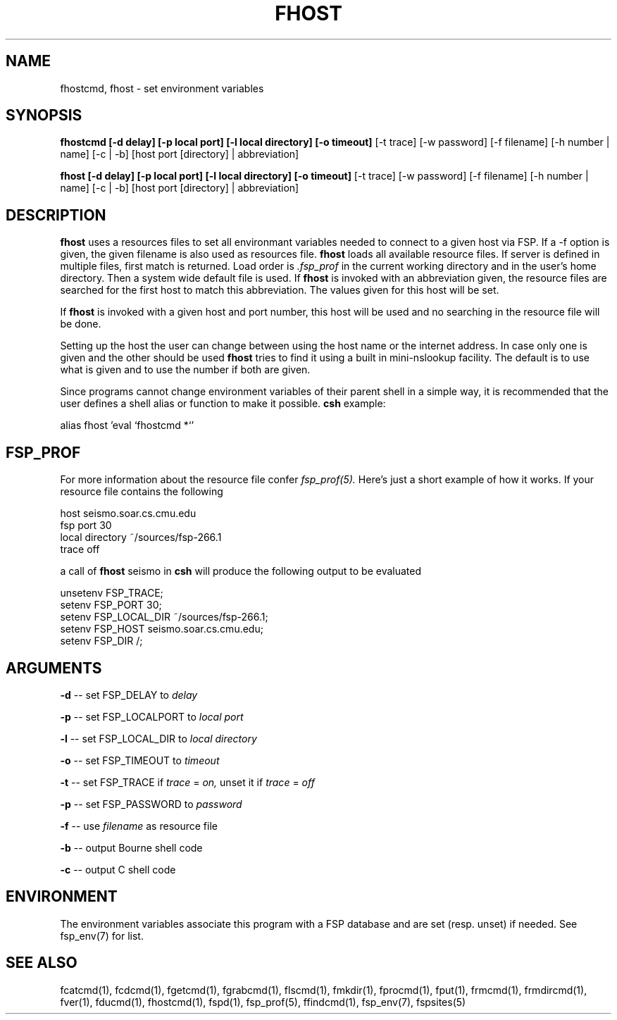 .TH FHOST 1 "15 Oct 2003" FSP
.SH NAME
fhostcmd, fhost \- set environment variables
.SH SYNOPSIS
.B fhostcmd [-d delay] [-p local port] [-l local directory] [-o timeout]
[-t trace] [-w password] [-f filename] [-h number | name] [-c | -b]
[host port [directory] | abbreviation]
.LP
.B fhost [-d delay] [-p local port] [-l local directory] [-o timeout]
[-t trace] [-w password] [-f filename] [-h number | name] [-c | -b]
[host port [directory] | abbreviation]
.SH DESCRIPTION
.LP
.B fhost
uses a resources files to set all environmant variables needed to connect to a
given host via FSP. If a -f option is given, the given filename is also used
as resources file.
.B fhost
loads all available resource files. If server is defined in multiple
files, first match is returned. Load order is
.I .fsp_prof
in the current working directory and in the user's home
directory. Then a system wide default file is used.
If
.B fhost
is invoked with an abbreviation given, the resource files are searched for the
first host to match this abbreviation. The values given for this host will
be set.
.LP
If
.B fhost
is invoked with a given host and port number, this host will be used and no
searching in the resource file will be done.
.LP
Setting up the host the user can change between using the host name or the
internet address. In case only one is given and the other should be used
.B fhost
tries to find it using a built in mini-nslookup facility. The default is to use
what is given and to use the number if both are given.
.LP
Since programs cannot change environment variables of their parent shell in
a simple way, it is recommended that the user defines a shell alias or
function to make it possible.
.B csh
example:
.LP
.nf
alias fhost 'eval `fhostcmd \!*`'
.fi
.SH FSP_PROF
For more information about the resource file confer
.I fsp_prof(5).
Here's just a short example of how it works. If your resource file contains
the following

.nf
host seismo.soar.cs.cmu.edu
fsp port 30
local directory ~/sources/fsp-266.1
trace off
.fi

a call of
.B fhost
seismo in
.B csh
will produce the following output to be evaluated

.nf
unsetenv FSP_TRACE;
setenv FSP_PORT 30;
setenv FSP_LOCAL_DIR ~/sources/fsp-266.1;
setenv FSP_HOST seismo.soar.cs.cmu.edu;
setenv FSP_DIR /;
.fi
.SH ARGUMENTS
.LP
.B -d
-- set FSP_DELAY to
.I delay
.LP
.B -p
-- set FSP_LOCALPORT to
.I local port
.LP
.B -l
-- set FSP_LOCAL_DIR to
.I local directory
.LP
.B -o
-- set FSP_TIMEOUT to
.I timeout
.LP
.B -t
-- set FSP_TRACE if
.I trace
=
.I on,
unset it if
.I trace
=
.I off
.LP
.B -p
-- set FSP_PASSWORD to
.I password
.LP
.B -f
-- use
.I filename
as resource file
.LP
.B -b
-- output Bourne shell code
.LP
.B -c
-- output C shell code
.SH ENVIRONMENT
.LP
The environment variables associate this program with a FSP database and are
set (resp. unset) if needed. See fsp_env(7) for list.
.SH "SEE ALSO"
.PD
fcatcmd(1), fcdcmd(1), fgetcmd(1), fgrabcmd(1), flscmd(1), fmkdir(1),
fprocmd(1), fput(1), frmcmd(1), frmdircmd(1), fver(1), fducmd(1),
fhostcmd(1), fspd(1), fsp_prof(5), ffindcmd(1), fsp_env(7), fspsites(5)
